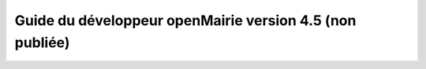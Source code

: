 Guide du développeur openMairie version 4.5 (non publiée)
=========================================================

.. image:: https://travis-ci.org/openmairie/omframework-documentation.png?branch=master
    :target: https://travis-ci.org/openmairie/omframework-documentation
